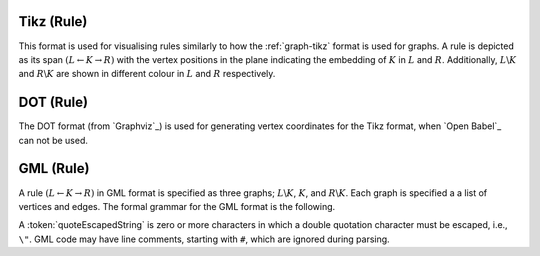 .. _rule-tikz:

Tikz (Rule)
###########

This format is used for visualising rules similarly to how the :ref:`graph-tikz` format is used
for graphs. A rule is depicted as its span :math:`(L\leftarrow K\rightarrow R)` with the vertex
positions in the plane indicating the embedding of :math:`K` in :math:`L` and :math:`R`.
Additionally, :math:`L\backslash K` and :math:`R\backslash K` are shown in different colour in
:math:`L` and :math:`R` respectively.


.. _rule-dot:

DOT (Rule)
##########

The DOT format (from `Graphviz`_) is used for generating vertex coordinates for the Tikz format,
when `Open Babel`_ can not be used.


.. _rule-gml:

GML (Rule)
##########

A rule :math:`(L\leftarrow K\rightarrow R)` in GML format is specified as three graphs;
:math:`L\backslash K`, :math:`K`, and :math:`R\backslash K`.
Each graph is specified a a list of vertices and edges. The formal grammar for the GML format is the following.

.. productionlist:: RuleGMLGrammar
   ruleGML: 'rule [' 
          :    [ `ruleId` ]
          :    [ `leftSide` ]
          :    [ `context` ]
          :    [ `rightSide` ]
          :    `matchConstraint`*
          : ']'
   ruleId: 'ruleID "' `quoteEscapedString` '"'
   leftSide: 'left ['
           :    (`node` | `edge`)*
           : ']'
   context: 'context ['
          :    (`node` | `edge`)*
          : ']'
   rightSide: 'right ['
            :    (`node` | `edge`)*
            : ']'
   node: 'node [ id' `unsignedInt` 'label "' `quoteEscapedString` '" ]'
   edge: 'edge [ source' `unsignedInt` 'target' `unsignedInt` 'label "' `quoteEscapedString` '" ]'
   matchConstraint: `adjacency`
   adjacency: 'constrainAdj ['
            :    'id' `unsignedInt`
            :    'op' `op`
            :    'count' `unsignedInt`
            :    [ 'nodeLabels [' `labelList` ']' ]
            :    [ 'edgeLabels [' `labelList` ']' ]
            : ']'
   labelList: ('label "' `quoteEscapedString` '"')*
   op: '<' | '<=' | '=' | '>=' | '>'

A :token:`quoteEscapedString` is zero or more characters in which a double quotation character must be escaped, i.e., ``\"``.
GML code may have line comments, starting with ``#``, which are ignored during parsing.
